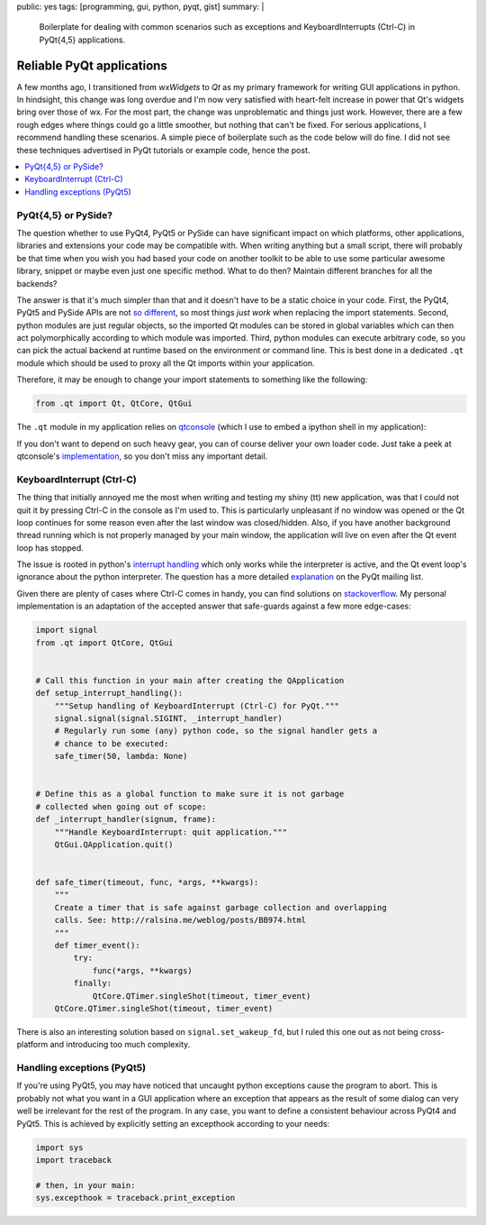 public: yes
tags: [programming, gui, python, pyqt, gist]
summary: |
  Boilerplate for dealing with common scenarios such as exceptions and
  KeyboardInterrupts (Ctrl-C) in PyQt{4,5} applications.

Reliable PyQt applications
==========================

A few months ago, I transitioned from *wxWidgets* to *Qt* as my primary
framework for writing GUI applications in python. In hindsight, this change
was long overdue and I'm now very satisfied with heart-felt increase in power
that Qt's widgets bring over those of wx. For the most part, the change was
unproblematic and things just work. However, there are a few rough edges where
things could go a little smoother, but nothing that can't be fixed. For
serious applications, I recommend handling these scenarios. A simple piece of
boilerplate such as the code below will do fine. I did not see these
techniques advertised in PyQt tutorials or example code, hence the post.

.. contents:: :local:

PyQt{4,5} or PySide?
~~~~~~~~~~~~~~~~~~~~

The question whether to use PyQt4, PyQt5 or PySide can have significant impact
on which platforms, other applications, libraries and extensions your code may
be compatible with. When writing anything but a small script, there will
probably be that time when you wish you had based your code on another toolkit
to be able to use some particular awesome library, snippet or maybe even just
one specific method. What to do then? Maintain different branches for all the
backends?

The answer is that it's much simpler than that and it doesn't have to be a
static choice in your code. First, the PyQt4, PyQt5 and PySide APIs are not
so_ different_, so most things *just work* when replacing the import
statements.  Second, python modules are just regular objects, so the imported
Qt modules can be stored in global variables which can then act
polymorphically according to which module was imported. Third, python modules
can execute arbitrary code, so you can pick the actual backend at runtime
based on the environment or command line. This is best done in a dedicated
``.qt`` module which should be used to proxy all the Qt imports within your
application.

.. _so: http://pyqt.sourceforge.net/Docs/PyQt5/pyqt4_differences.html
.. _different: https://wiki.qt.io/Differences_Between_PySide_and_PyQt

Therefore, it may be enough to change your import statements to something like
the following:

.. code-block:: python

    from .qt import Qt, QtCore, QtGui

The ``.qt`` module in my application relies on qtconsole_ (which I use to
embed a ipython shell in my application):

.. code-block:: python
    :caption: example_app/qt.py
    :linenos:

    from qtconsole.qt_loaders import load_qt
    import os

    __all__ = ['QtCore', 'QtGui', 'QtSvg', 'QT_API', 'uic']

    api_pref = os.environ.get('PYQT_API') or 'pyqt,pyqt5'
    api_opts = api_pref.lower().split(',')

    QtCore, QtGui, QtSvg, QT_API = load_qt(api_opts)

    Qt = QtCore.Qt

    if QT_API == 'pyqt':
        from PyQt4 import uic
    elif QT_API == 'pyqt5':
        from PyQt5 import uic

If you don't want to depend on such heavy gear, you can of course deliver your
own loader code. Just take a peek at qtconsole's `implementation`_, so you
don't miss any important detail.

.. _qtconsole: https://qtconsole.readthedocs.io/en/stable/
.. _implementation: https://github.com/jupyter/qtconsole/blob/master/qtconsole/qt_loaders.py


KeyboardInterrupt (Ctrl-C)
~~~~~~~~~~~~~~~~~~~~~~~~~~

The thing that initially annoyed me the most when writing and testing my shiny
(tt) new application, was that I could not quit it by pressing Ctrl-C in the
console as I'm used to. This is particularly unpleasant if no window was
opened or the Qt loop continues for some reason even after the last window was
closed/hidden. Also, if you have another background thread running which is
not properly managed by your main window, the application will live on even
after the Qt event loop has stopped.

The issue is rooted in python's `interrupt handling`_ which only works while
the interpreter is active, and the Qt event loop's ignorance about the python
interpreter. The question has a more detailed explanation_ on the PyQt mailing
list.

Given there are plenty of cases where Ctrl-C comes in handy, you can find
solutions on stackoverflow_. My personal implementation is an adaptation of
the accepted answer that safe-guards against a few more edge-cases:

.. code-block:: python

    import signal
    from .qt import QtCore, QtGui


    # Call this function in your main after creating the QApplication
    def setup_interrupt_handling():
        """Setup handling of KeyboardInterrupt (Ctrl-C) for PyQt."""
        signal.signal(signal.SIGINT, _interrupt_handler)
        # Regularly run some (any) python code, so the signal handler gets a
        # chance to be executed:
        safe_timer(50, lambda: None)


    # Define this as a global function to make sure it is not garbage
    # collected when going out of scope:
    def _interrupt_handler(signum, frame):
        """Handle KeyboardInterrupt: quit application."""
        QtGui.QApplication.quit()


    def safe_timer(timeout, func, *args, **kwargs):
        """
        Create a timer that is safe against garbage collection and overlapping
        calls. See: http://ralsina.me/weblog/posts/BB974.html
        """
        def timer_event():
            try:
                func(*args, **kwargs)
            finally:
                QtCore.QTimer.singleShot(timeout, timer_event)
        QtCore.QTimer.singleShot(timeout, timer_event)


There is also an interesting solution based on ``signal.set_wakeup_fd``, but I
ruled this one out as not being cross-platform and introducing too much
complexity.

.. _interrupt handling: https://docs.python.org/3/library/signal.html#execution-of-python-signal-handlers
.. _explanation: https://riverbankcomputing.com/pipermail/pyqt/2008-May/019242.html
.. _stackoverflow: http://stackoverflow.com/questions/4938723/what-is-the-correct-way-to-make-my-pyqt-application-quit-when-killed-from-the-co


Handling exceptions (PyQt5)
~~~~~~~~~~~~~~~~~~~~~~~~~~~

If you're using PyQt5, you may have noticed that uncaught python exceptions
cause the program to abort. This is probably not what you want in a GUI
application where an exception that appears as the result of some dialog can
very well be irrelevant for the rest of the program. In any case, you want
to define a consistent behaviour across PyQt4 and PyQt5. This is achieved by
explicitly setting an excepthook according to your needs:

.. code-block:: python

    import sys
    import traceback

    # then, in your main:
    sys.excepthook = traceback.print_exception

